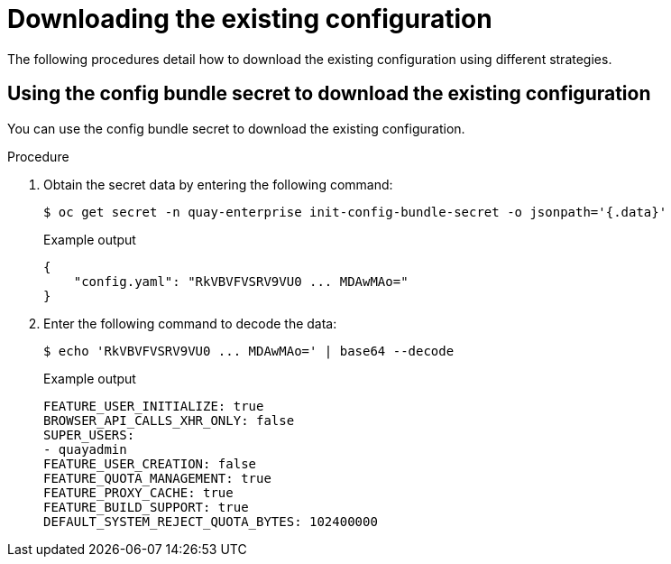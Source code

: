 [id="operator-config-cli-download"]
= Downloading the existing configuration

The following procedures detail how to download the existing configuration using different strategies.

////
[id="using-config-editor-endpoint"]
== Using the config editor endpoint to download the existing configuration

Use the following procedure to download the existing configuration through the config editor endpoint.

.Procedure

* Enter the following command, specifying the username and password for the config editor, to download the existing configuration:
+
[source,terminal]
----
$ curl -k -u quayconfig:JFpBEJMCtkPTfjxt https://example-registry-quay-config-editor-quay-enterprise.apps.docs.quayteam.org/api/v1/config
----
+
.Example output
+
[source,yaml]
----
{
    "config.yaml": {
        "ALLOW_PULLS_WITHOUT_STRICT_LOGGING": false,
        "AUTHENTICATION_TYPE": "Database",
        ...
        "USER_RECOVERY_TOKEN_LIFETIME": "30m"
    },
    "certs": {
        "extra_ca_certs/service-ca.crt": "LS0tLS1CRUdJTiBDRVJUSUZJQ0FURS0tLS0tCk1JSURVVENDQWptZ0F3SUJBZ0lJRE9kWFhuUXFjMUF3RFFZSktvWklodmNOQVFFTEJRQXdOakUwTURJR0ExVUUKQXd3cmIzQmxibk5vYVdaMExYTmxjblpwWTJVdGMyVnlkbWx1WnkxemFXZHVaWEpBTVRZek1UYzNPREV3TXpBZQpGdzB5TVRBNU1UWXdOelF4TkRKYUZ..."
    }
}
----
////

[id="using-config-bundle-secret"]
== Using the config bundle secret to download the existing configuration

You can use the config bundle secret to download the existing configuration.

.Procedure

. Obtain the secret data by entering the following command:
+
[source,terminal]
----
$ oc get secret -n quay-enterprise init-config-bundle-secret -o jsonpath='{.data}'
----
+
.Example output
+
[source,yaml]
----
{
    "config.yaml": "RkVBVFVSRV9VU0 ... MDAwMAo="
}
----
. Enter the following command to decode the data:
+
[source,terminal]
----
$ echo 'RkVBVFVSRV9VU0 ... MDAwMAo=' | base64 --decode
----
+
.Example output
+
[source,yaml]
----
FEATURE_USER_INITIALIZE: true
BROWSER_API_CALLS_XHR_ONLY: false
SUPER_USERS:
- quayadmin
FEATURE_USER_CREATION: false
FEATURE_QUOTA_MANAGEMENT: true
FEATURE_PROXY_CACHE: true
FEATURE_BUILD_SUPPORT: true
DEFAULT_SYSTEM_REJECT_QUOTA_BYTES: 102400000
----